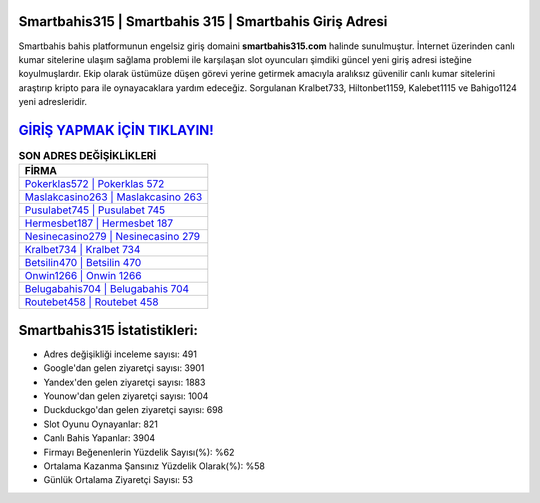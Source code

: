﻿Smartbahis315 | Smartbahis 315 | Smartbahis Giriş Adresi
===================================

.. image:: images/smartbahis-giris.jpg
   :width: 600
   
Smartbahis bahis platformunun engelsiz giriş domaini **smartbahis315.com** halinde sunulmuştur. İnternet üzerinden canlı kumar sitelerine ulaşım sağlama problemi ile karşılaşan slot oyuncuları şimdiki güncel yeni giriş adresi isteğine koyulmuşlardır. Ekip olarak üstümüze düşen görevi yerine getirmek amacıyla aralıksız güvenilir canlı kumar sitelerini araştırıp kripto para ile oynayacaklara yardım edeceğiz. Sorgulanan Kralbet733, Hiltonbet1159, Kalebet1115 ve Bahigo1124 yeni adresleridir.

`GİRİŞ YAPMAK İÇİN TIKLAYIN! <https://uclck.me/gonow>`_
==============

.. list-table:: **SON ADRES DEĞİŞİKLİKLERİ**
   :widths: 100
   :header-rows: 1

   * - FİRMA
   * - `Pokerklas572 | Pokerklas 572 <pokerklas572-pokerklas-572-pokerklas-giris-adresi.html>`_
   * - `Maslakcasino263 | Maslakcasino 263 <maslakcasino263-maslakcasino-263-maslakcasino-giris-adresi.html>`_
   * - `Pusulabet745 | Pusulabet 745 <pusulabet745-pusulabet-745-pusulabet-giris-adresi.html>`_	 
   * - `Hermesbet187 | Hermesbet 187 <hermesbet187-hermesbet-187-hermesbet-giris-adresi.html>`_	 
   * - `Nesinecasino279 | Nesinecasino 279 <nesinecasino279-nesinecasino-279-nesinecasino-giris-adresi.html>`_ 
   * - `Kralbet734 | Kralbet 734 <kralbet734-kralbet-734-kralbet-giris-adresi.html>`_
   * - `Betsilin470 | Betsilin 470 <betsilin470-betsilin-470-betsilin-giris-adresi.html>`_	 
   * - `Onwin1266 | Onwin 1266 <onwin1266-onwin-1266-onwin-giris-adresi.html>`_
   * - `Belugabahis704 | Belugabahis 704 <belugabahis704-belugabahis-704-belugabahis-giris-adresi.html>`_
   * - `Routebet458 | Routebet 458 <routebet458-routebet-458-routebet-giris-adresi.html>`_
	 
Smartbahis315 İstatistikleri:
===================================	 
* Adres değişikliği inceleme sayısı: 491
* Google'dan gelen ziyaretçi sayısı: 3901
* Yandex'den gelen ziyaretçi sayısı: 1883
* Younow'dan gelen ziyaretçi sayısı: 1004
* Duckduckgo'dan gelen ziyaretçi sayısı: 698
* Slot Oyunu Oynayanlar: 821
* Canlı Bahis Yapanlar: 3904
* Firmayı Beğenenlerin Yüzdelik Sayısı(%): %62
* Ortalama Kazanma Şansınız Yüzdelik Olarak(%): %58
* Günlük Ortalama Ziyaretçi Sayısı: 53
